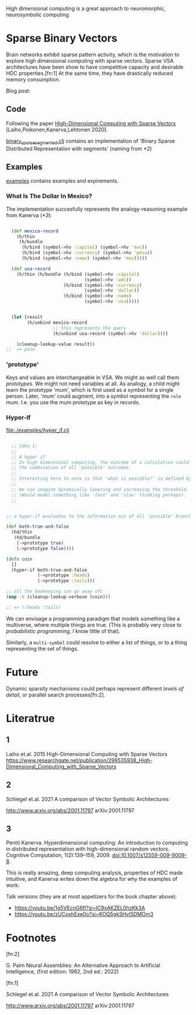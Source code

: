 High dimensional computing is a great approach to neuromorphic, neurosymbolic computing.


* Sparse Binary Vectors

Brain networks exhibit sparse pattern activity, which is the motivation to explore high dimensional computing with sparse vectors.
Sparse VSA architectures have been show to have competitive capacity and desirable HDC properties.[fn:1]
At the same time, they have drastically reduced memory consumption.


Blog post:


** Code

Following the paper [[https://www.researchgate.net/publication/299535938_High-Dimensional_Computing_with_Sparse_Vectors][High-Dimensional Computing with Sparse Vectors]] [Laiho,Poikonen,Kanerva,Lehtonen 2020].

[[file:src/bennischwerdtner/hd/binary_sparse_segmented.clj][binary_sparse_segmented.clj]] contains an implementation of 'Binary Sparse Distributed Representation with segments' (naming from [[*2]])

** Examples

[[file:./examples][examples]] contains examples and expirements.

*** What Is The Dollar In Mexico?

The implementation succesfully represents the analogy-reasoning example from Kanerva ([[*3]]):

#+begin_src clojure

    (def mexico-record
      (h/thin
       (h/bundle
        (h/bind (symbol->hv :capital) (symbol->hv 'mxc))
        (h/bind (symbol->hv :currency) (symbol->hv 'peso))
        (h/bind (symbol->hv :name) (symbol->hv 'mex)))))

    (def usa-record
      (h/thin (h/bundle (h/bind (symbol->hv :capital)
                                (symbol->hv 'wdc))
                        (h/bind (symbol->hv :currency)
                                (symbol->hv 'dollar))
                        (h/bind (symbol->hv :name)
                                (symbol->hv 'usa)))))


    (let [result
          (h/unbind mexico-record
                    ;; this represents the query
                    (h/unbind usa-record (symbol->hv 'dollar)))]

      (cleanup-lookup-value result))
  ;;  => peso

#+end_src

*** 'prototype'

Keys and values are interchangeable in VSA. We might as well call them /prototypes/. We might not need variables at all.
As analogy, a child might learn the prototype 'mum', which is first used as a symbol for a single person.
Later, 'mum' could augment, into a symbol representing the =role= mum.
I.e. you use the mum prototype as key in records.


*** Hyper-If

[[file:./examples/hyper_if.clj]]

#+begin_src clojure

    ;; Idea 1:
    ;;
    ;; A hyper if
    ;; In high dimensional computing, the outcome of a calculation could represent
    ;; the combination of all 'possible' outcomes.
    ;;
    ;; Interesting here to note is that 'what is possible?' is defined by the threshold, too.
    ;;
    ;; We can imagine dynamically lowering and increasing the threshold.
    ;; (Would model something like 'fast' and 'slow' thinking perhaps).
    ;;


  ;; a hyper-if evaluates to the information mix of all 'possible' branches.

  (def both-true-and-false
    (hd/thin
     (hd/bundle
      (->prototype true)
      (->prototype false))))

  (defn coin
    []
    (hyper-if both-true-and-false
              (->prototype :heads)
              (->prototype :tails)))

  ;; all the bookeeping can go away ofc
  (map :k (cleanup-lookup-verbose (coin)))

  ;; => (:heads :tails)

#+end_src

We can envisage a programming paradigm that models something like a multiverse, where multiple things are true.
(This is probably very close to /probabilistic programming/, I know little of that).


Similarly, a =multi-symbol= could resolve to either a list of things, or to a thing representing the set of things.






* Future

Dynamic sparsity mechanisms could perhaps represent different /levels of detail/, or parallel search processes[fn:2].

* Literatrue

** 1

Laiho et.al. 2015
High-Dimensional Computing with Sparse Vectors
https://www.researchgate.net/publication/299535938_High-Dimensional_Computing_with_Sparse_Vectors

** 2

Schlegel et.al. 2021  A comparison of Vector Symbolic Architectures

http://www.arxiv.org/abs/2001.11797
arXiv:2001.11797

** 3

Pentti Kanerva. Hyperdimensional computing: An introduction to computing in distributed representation with
high-dimensional random vectors. Cognitive Computation, 1(2):139–159, 2009. doi:10.1007/s12559-009-9009-8.


This is really amazing, deep computing analysis, properties of HDC made intuitive, and Kanerva writes down the algebra for why the examples of work:

Talk versions (they are at most appetizers for the book chapter above):

- https://youtu.be/1g5VEcnG6fI?si=lC9xAKZEL0hzKk3A
- https://youtu.be/zUCoxhExe0o?si=KOQ5gkSHvI5DMOm3



* Footnotes

[fn:2]

G. Palm Neural Assemblies: An Alternative Approach to Artificial Intelligence, (first edition: 1982, 2nd ed.: 2022)



[fn:1]

Schlegel et.al. 2021  A comparison of Vector Symbolic Architectures

http://www.arxiv.org/abs/2001.11797
arXiv:2001.11797
